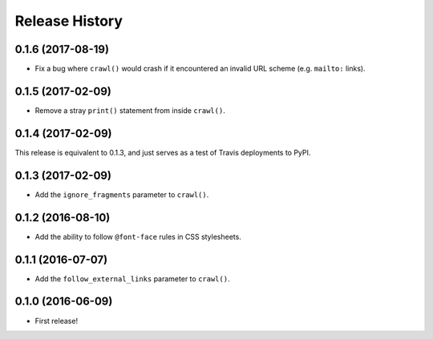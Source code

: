 Release History
===============

0.1.6 (2017-08-19)
******************

- Fix a bug where ``crawl()`` would crash if it encountered an invalid URL scheme (e.g. ``mailto:`` links).

0.1.5 (2017-02-09)
******************

- Remove a stray ``print()`` statement from inside ``crawl()``.

0.1.4 (2017-02-09)
******************

This release is equivalent to 0.1.3, and just serves as a test of Travis deployments to PyPI.

0.1.3 (2017-02-09)
******************

- Add the ``ignore_fragments`` parameter to ``crawl()``.

0.1.2 (2016-08-10)
******************

- Add the ability to follow ``@font-face`` rules in CSS stylesheets.

0.1.1 (2016-07-07)
******************

- Add the ``follow_external_links`` parameter to ``crawl()``.

0.1.0 (2016-06-09)
******************

- First release!
